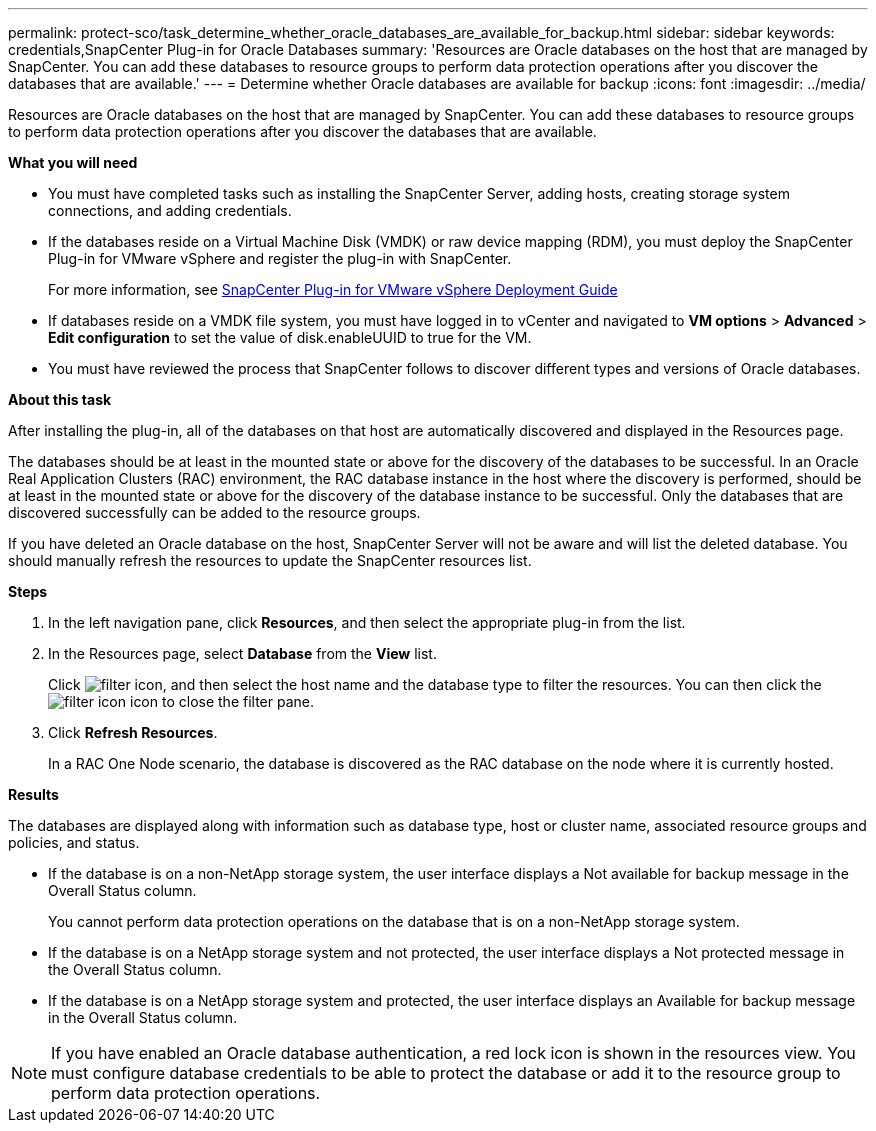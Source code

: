 ---
permalink: protect-sco/task_determine_whether_oracle_databases_are_available_for_backup.html
sidebar: sidebar
keywords: credentials,SnapCenter Plug-in for Oracle Databases
summary: 'Resources are Oracle databases on the host that are managed by SnapCenter. You can add these databases to resource groups to perform data protection operations after you discover the databases that are available.'
---
= Determine whether Oracle databases are available for backup
:icons: font
:imagesdir: ../media/

[.lead]
Resources are Oracle databases on the host that are managed by SnapCenter. You can add these databases to resource groups to perform data protection operations after you discover the databases that are available.

*What you will need*

* You must have completed tasks such as installing the SnapCenter Server, adding hosts, creating storage system connections, and adding credentials.
* If the databases reside on a Virtual Machine Disk (VMDK) or raw device mapping (RDM), you must deploy the SnapCenter Plug-in for VMware vSphere and register the plug-in with SnapCenter.
+
For more information, see https://docs.netapp.com/us-en/sc-plugin-vmware-vsphere/scpivs44_get_started_overview.html[SnapCenter Plug-in for VMware vSphere Deployment Guide]

* If databases reside on a VMDK file system, you must have logged in to vCenter and navigated to *VM options* > *Advanced* > *Edit configuration* to set the value of disk.enableUUID to true for the VM.
* You must have reviewed the process that SnapCenter follows to discover different types and versions of Oracle databases.

*About this task*

After installing the plug-in, all of the databases on that host are automatically discovered and displayed in the Resources page.

The databases should be at least in the mounted state or above for the discovery of the databases to be successful. In an Oracle Real Application Clusters (RAC) environment, the RAC database instance in the host where the discovery is performed, should be at least in the mounted state or above for the discovery of the database instance to be successful. Only the databases that are discovered successfully can be added to the resource groups.

If you have deleted an Oracle database on the host, SnapCenter Server will not be aware and will list the deleted database. You should manually refresh the resources to update the SnapCenter resources list.

*Steps*

. In the left navigation pane, click *Resources*, and then select the appropriate plug-in from the list.
. In the Resources page, select *Database* from the *View* list.
+
Click image:../media/filter_icon.gif[], and then select the host name and the database type to filter the resources. You can then click the image:../media/filter_icon.gif[] icon to close the filter pane.

. Click *Refresh Resources*.
+
In a RAC One Node scenario, the database is discovered as the RAC database on the node where it is currently hosted.

*Results*

The databases are displayed along with information such as database type, host or cluster name, associated resource groups and policies, and status.

* If the database is on a non-NetApp storage system, the user interface displays a Not available for backup message in the Overall Status column.
+
You cannot perform data protection operations on the database that is on a non-NetApp storage system.

* If the database is on a NetApp storage system and not protected, the user interface displays a Not protected message in the Overall Status column.
* If the database is on a NetApp storage system and protected, the user interface displays an Available for backup message in the Overall Status column.

NOTE: If you have enabled an Oracle database authentication, a red lock icon is shown in the resources view. You must configure database credentials to be able to protect the database or add it to the resource group to perform data protection operations.
